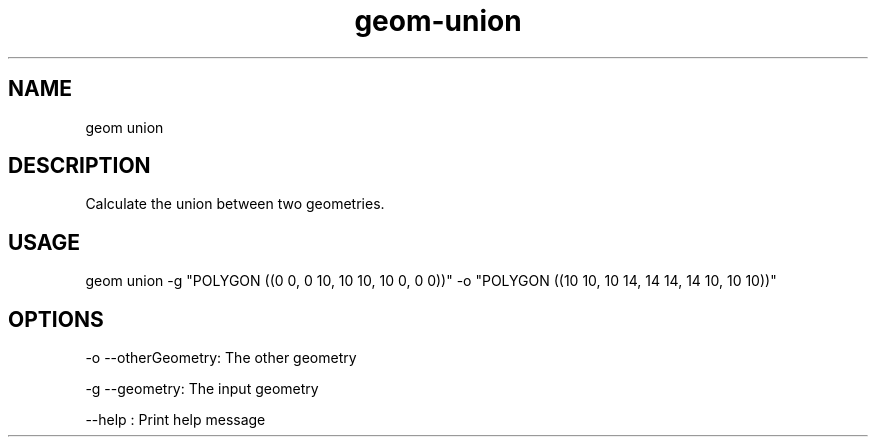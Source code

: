 .TH "geom-union" "1" "4 May 2012" "version 0.1"
.SH NAME
geom union
.SH DESCRIPTION
Calculate the union between two geometries.
.SH USAGE
geom union -g "POLYGON ((0 0, 0 10, 10 10, 10 0, 0 0))" -o "POLYGON ((10 10, 10 14, 14 14, 14 10, 10 10))"
.SH OPTIONS
-o --otherGeometry: The other geometry
.PP
-g --geometry: The input geometry
.PP
--help : Print help message
.PP
